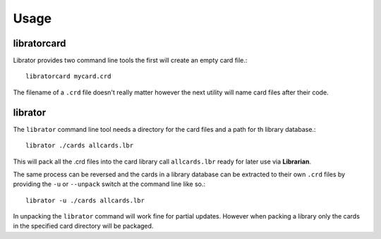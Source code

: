 ========
Usage
========

libratorcard
------------

Librator provides two command line tools the first will create an empty card
file.::
  libratorcard mycard.crd

The filename of a ``.crd`` file doesn't really matter however the next utility
will name card files after their code.

librator
--------

The ``librator`` command line tool needs a directory for the card files and a
path for th library database.::
  librator ./cards allcards.lbr

This will pack all the .crd files into the card library call ``allcards.lbr``
ready for later use via **Librarian**.

The same process can be reversed and the cards in a library database can be
extracted to their own ``.crd`` files by providing the ``-u`` or ``--unpack``
switch at the command line like so.::
  librator -u ./cards allcards.lbr

In unpacking the ``librator`` command will work fine for partial
updates. However when packing a library only the cards in the specified card
directory will be packaged.
